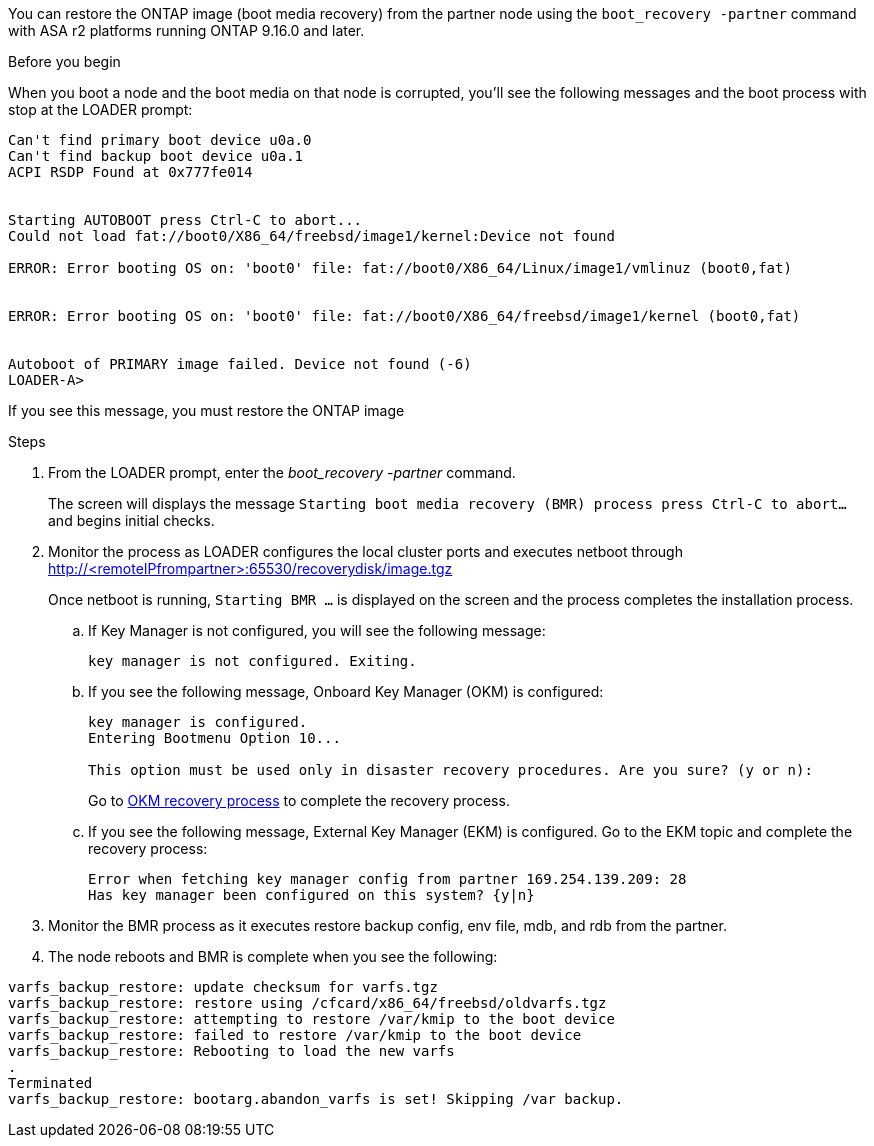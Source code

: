 You can restore the ONTAP image (boot media recovery) from the partner node using the `boot_recovery -partner` command with ASA r2 platforms running ONTAP 9.16.0 and later. 


.Before you begin

When you boot a node and the boot media on that node is corrupted, you'll see the following messages and the boot process with stop at the LOADER prompt:

----

Can't find primary boot device u0a.0
Can't find backup boot device u0a.1
ACPI RSDP Found at 0x777fe014
 
 
Starting AUTOBOOT press Ctrl-C to abort...
Could not load fat://boot0/X86_64/freebsd/image1/kernel:Device not found
 
ERROR: Error booting OS on: 'boot0' file: fat://boot0/X86_64/Linux/image1/vmlinuz (boot0,fat)
 
 
ERROR: Error booting OS on: 'boot0' file: fat://boot0/X86_64/freebsd/image1/kernel (boot0,fat)
 
 
Autoboot of PRIMARY image failed. Device not found (-6)
LOADER-A>

----

If you see this message, you must restore the ONTAP image

.Steps

. From the LOADER prompt, enter the _boot_recovery -partner_ command.
+
The screen will displays the message `Starting boot media recovery (BMR) process press Ctrl-C to abort...` and begins initial checks.   

. Monitor the process as LOADER configures the local cluster ports and executes netboot through http://<remoteIPfrompartner>:65530/recoverydisk/image.tgz
+
Once netboot is running, `Starting BMR ...` is displayed on the screen and the process completes the installation process.

.. If Key Manager is not configured, you will see the following message:
+
....
key manager is not configured. Exiting.
....


.. If you see the following message, Onboard Key Manager (OKM) is configured:
+

....

key manager is configured.
Entering Bootmenu Option 10...
 
This option must be used only in disaster recovery procedures. Are you sure? (y or n):

....

+
Go to <<OKM_restore_steps,OKM recovery process>> to complete the recovery process.



.. If you see the following message, External Key Manager (EKM) is configured. Go to the EKM topic and complete the recovery process:

+

....
Error when fetching key manager config from partner 169.254.139.209: 28
Has key manager been configured on this system? {y|n}

....

+


. Monitor the BMR process as it executes restore backup config, env file, mdb, and rdb from the partner.

+

. The node reboots and BMR is complete when you see the following:


....

varfs_backup_restore: update checksum for varfs.tgz
varfs_backup_restore: restore using /cfcard/x86_64/freebsd/oldvarfs.tgz
varfs_backup_restore: attempting to restore /var/kmip to the boot device
varfs_backup_restore: failed to restore /var/kmip to the boot device
varfs_backup_restore: Rebooting to load the new varfs
.
Terminated
varfs_backup_restore: bootarg.abandon_varfs is set! Skipping /var backup.

....
